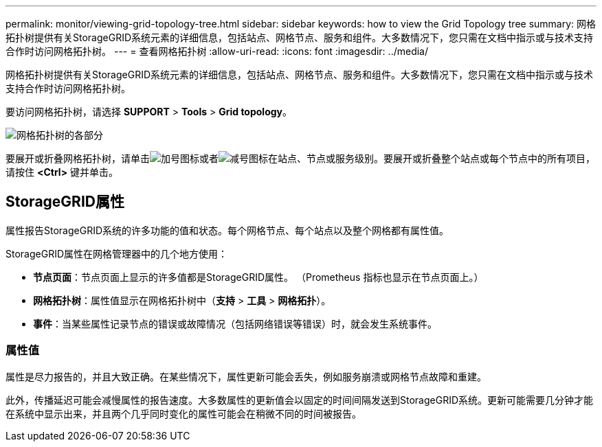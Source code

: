 ---
permalink: monitor/viewing-grid-topology-tree.html 
sidebar: sidebar 
keywords: how to view the Grid Topology tree 
summary: 网格拓扑树提供有关StorageGRID系统元素的详细信息，包括站点、网格节点、服务和组件。大多数情况下，您只需在文档中指示或与技术支持合作时访问网格拓扑树。 
---
= 查看网格拓扑树
:allow-uri-read: 
:icons: font
:imagesdir: ../media/


[role="lead"]
网格拓扑树提供有关StorageGRID系统元素的详细信息，包括站点、网格节点、服务和组件。大多数情况下，您只需在文档中指示或与技术支持合作时访问网格拓扑树。

要访问网格拓扑树，请选择 *SUPPORT* > *Tools* > *Grid topology*。

image::../media/grid_topology_tree.gif[网格拓扑树的各部分]

要展开或折叠网格拓扑树，请单击image:../media/nms_tree_expand.gif["加号图标"]或者image:../media/nms_tree_collapse.gif["减号图标"]在站点、节点或服务级别。要展开或折叠整个站点或每个节点中的所有项目，请按住 *<Ctrl>* 键并单击。



== StorageGRID属性

属性报告StorageGRID系统的许多功能的值和状态。每个网格节点、每个站点以及整个网格都有属性值。

StorageGRID属性在网格管理器中的几个地方使用：

* *节点页面*：节点页面上显示的许多值都是StorageGRID属性。  （Prometheus 指标也显示在节点页面上。）
* *网格拓扑树*：属性值显示在网格拓扑树中（*支持* > *工具* > *网格拓扑*）。
* *事件*：当某些属性记录节点的错误或故障情况（包括网络错误等错误）时，就会发生系统事件。




=== 属性值

属性是尽力报告的，并且大致正确。在某些情况下，属性更新可能会丢失，例如服务崩溃或网格节点故障和重建。

此外，传播延迟可能会减慢属性的报告速度。大多数属性的更新值会以固定的时间间隔发送到StorageGRID系统。更新可能需要几分钟才能在系统中显示出来，并且两个几乎同时变化的属性可能会在稍微不同的时间被报告。
